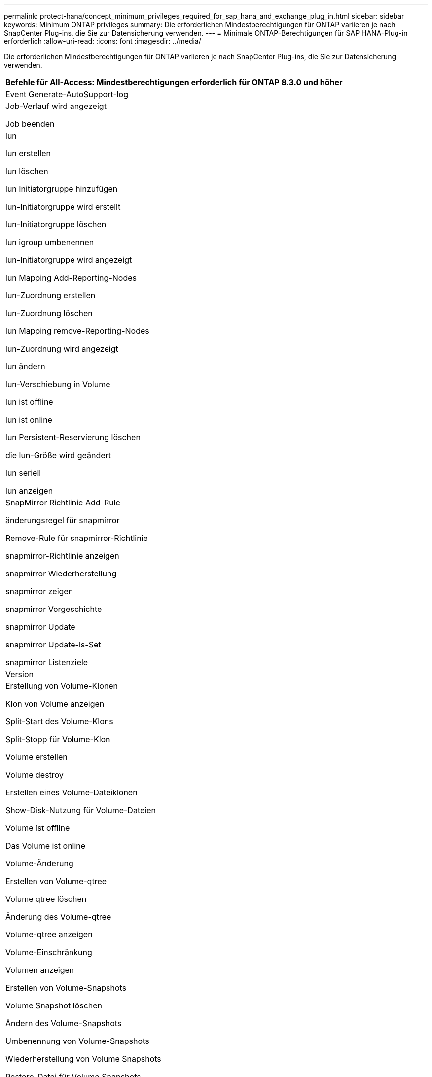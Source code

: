 ---
permalink: protect-hana/concept_minimum_privileges_required_for_sap_hana_and_exchange_plug_in.html 
sidebar: sidebar 
keywords: Minimum ONTAP privileges 
summary: Die erforderlichen Mindestberechtigungen für ONTAP variieren je nach SnapCenter Plug-ins, die Sie zur Datensicherung verwenden. 
---
= Minimale ONTAP-Berechtigungen für SAP HANA-Plug-in erforderlich
:allow-uri-read: 
:icons: font
:imagesdir: ../media/


[role="lead"]
Die erforderlichen Mindestberechtigungen für ONTAP variieren je nach SnapCenter Plug-ins, die Sie zur Datensicherung verwenden.

|===
| Befehle für All-Access: Mindestberechtigungen erforderlich für ONTAP 8.3.0 und höher 


 a| 
Event Generate-AutoSupport-log



 a| 
Job-Verlauf wird angezeigt

Job beenden



 a| 
lun

lun erstellen

lun löschen

lun Initiatorgruppe hinzufügen

lun-Initiatorgruppe wird erstellt

lun-Initiatorgruppe löschen

lun igroup umbenennen

lun-Initiatorgruppe wird angezeigt

lun Mapping Add-Reporting-Nodes

lun-Zuordnung erstellen

lun-Zuordnung löschen

lun Mapping remove-Reporting-Nodes

lun-Zuordnung wird angezeigt

lun ändern

lun-Verschiebung in Volume

lun ist offline

lun ist online

lun Persistent-Reservierung löschen

die lun-Größe wird geändert

lun seriell

lun anzeigen



 a| 
SnapMirror Richtlinie Add-Rule

änderungsregel für snapmirror

Remove-Rule für snapmirror-Richtlinie

snapmirror-Richtlinie anzeigen

snapmirror Wiederherstellung

snapmirror zeigen

snapmirror Vorgeschichte

snapmirror Update

snapmirror Update-ls-Set

snapmirror Listenziele



 a| 
Version



 a| 
Erstellung von Volume-Klonen

Klon von Volume anzeigen

Split-Start des Volume-Klons

Split-Stopp für Volume-Klon

Volume erstellen

Volume destroy

Erstellen eines Volume-Dateiklonen

Show-Disk-Nutzung für Volume-Dateien

Volume ist offline

Das Volume ist online

Volume-Änderung

Erstellen von Volume-qtree

Volume qtree löschen

Änderung des Volume-qtree

Volume-qtree anzeigen

Volume-Einschränkung

Volumen anzeigen

Erstellen von Volume-Snapshots

Volume Snapshot löschen

Ändern des Volume-Snapshots

Umbenennung von Volume-Snapshots

Wiederherstellung von Volume Snapshots

Restore-Datei für Volume Snapshots

Volume-Snapshot werden angezeigt

Volume-Aufhängung nicht verfügbar



 a| 
cifs von vserver

erstellung von cifs-Freigaben von vserver

cifs-Freigabe von vserver: Löschen

vserver cifs shadowcopy anzeigen

cifs-Freigabe von vserver wird angezeigt

vserver cifs zeigen

vserver Exportrichtlinie

Erstellung von vserver Exportrichtlinien

vserver: Löschen der Exportrichtlinie

Erstellung von vserver Export-Policy-Regel

vserver: Export-Policy-Regel anzeigen

vserver Export-Policy wird angezeigt

vserver iscsi

vserver iscsi-Verbindung wird angezeigt

vserver zeigen

|===
|===
| Schreibgeschützter Befehl: Mindestberechtigungen für ONTAP 8.3.0 und höher erforderlich 


 a| 
Netzwerkschnittstelle

Netzwerkschnittstelle wird angezeigt

vserver

|===